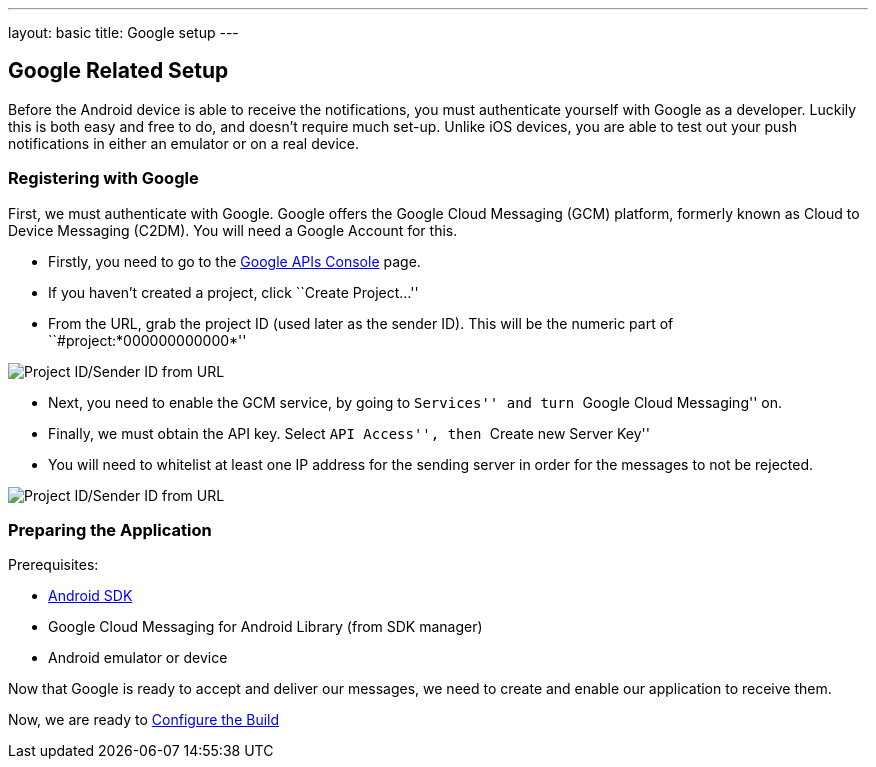 ---
layout: basic
title: Google setup
---

Google Related Setup
--------------------

Before the Android device is able to receive the notifications, you must authenticate yourself with Google as a developer. Luckily this is both easy and free to do, and doesn't require much set-up. Unlike iOS devices, you are able to test out your push notifications in either an emulator or on a real device.

Registering with Google
~~~~~~~~~~~~~~~~~~~~~~~

First, we must authenticate with Google. Google offers the Google Cloud Messaging (GCM) platform, formerly known as Cloud to Device Messaging (C2DM). You will need a Google Account for this.

- Firstly, you need to go to the https://code.google.com/apis/console/b/0/?pli=1[Google APIs Console] page.
- If you haven't created a project, click ``Create Project...''
- From the URL, grab the project ID (used later as the sender ID). This will be the numeric part of ``#project:*000000000000*''

image::./img/url-project-id.png[Project ID/Sender ID from URL]
- Next, you need to enable the GCM service, by going to ``Services'' and turn ``Google Cloud Messaging'' on.
- Finally, we must obtain the API key. Select ``API Access'', then ``Create new Server Key''
- You will need to whitelist at least one IP address for the sending server in order for the messages to not be rejected.

image::img/api-key.png[Project ID/Sender ID from URL]

Preparing the Application
~~~~~~~~~~~~~~~~~~~~~~~~

Prerequisites:

- http://developer.android.com/sdk/index.html[Android SDK]
- Google Cloud Messaging for Android Library (from SDK manager)
- Android emulator or device

Now that Google is ready to accept and deliver our messages, we need to create and enable our application to receive them.

Now, we are ready to link:../build-config[Configure the Build]
